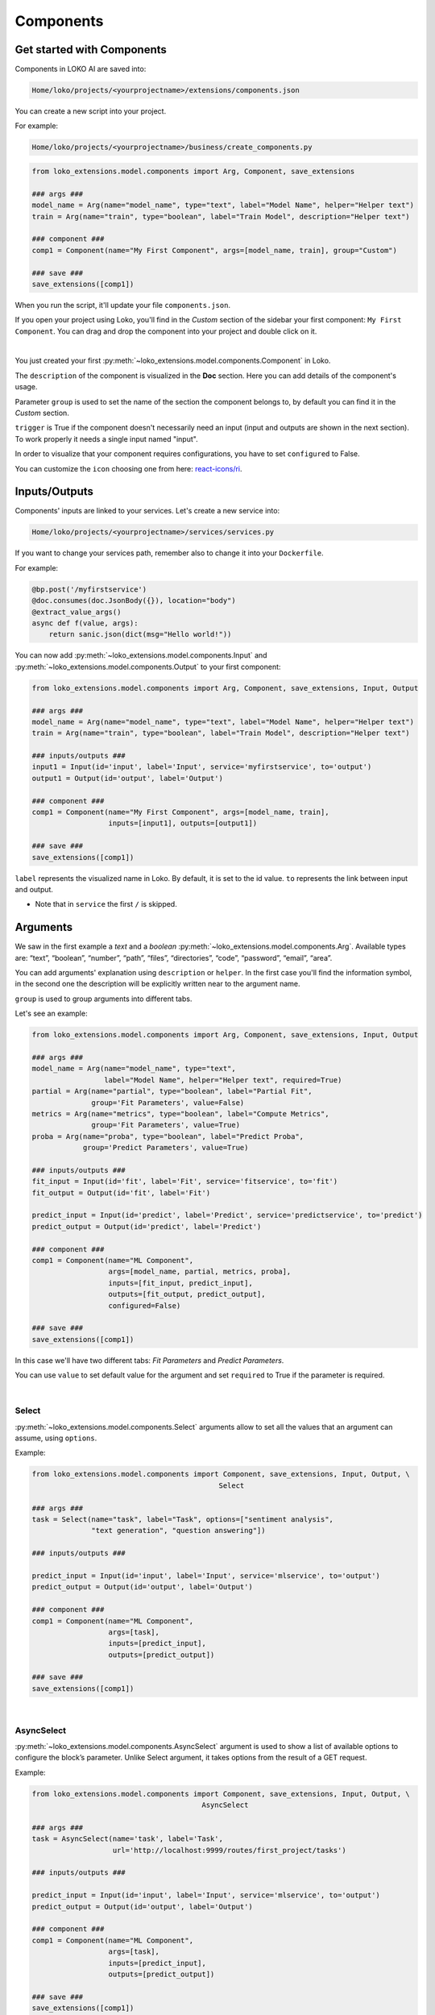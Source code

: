 Components
==========

Get started with Components
---------------------------

Components in LOKO AI are saved into:

.. code-block:: console

    Home/loko/projects/<yourprojectname>/extensions/components.json

You can create a new script into your project.

For example:

.. code-block:: console

    Home/loko/projects/<yourprojectname>/business/create_components.py

.. code-block:: python

    from loko_extensions.model.components import Arg, Component, save_extensions

    ### args ###
    model_name = Arg(name="model_name", type="text", label="Model Name", helper="Helper text")
    train = Arg(name="train", type="boolean", label="Train Model", description="Helper text")

    ### component ###
    comp1 = Component(name="My First Component", args=[model_name, train], group="Custom")

    ### save ###
    save_extensions([comp1])

When you run the script, it'll update your file ``components.json``.

If you open your project using Loko, you'll find in the `Custom` section of the sidebar your first component:
``My First Component``.
You can drag and drop the component into your project and double click on it.

.. image:: https://raw.githubusercontent.com/loko-ai/doc_resources/main/loko_extensions/imgs/loko.png
  :width: 700
  :align: center

|

You just created your first :py:meth:`~loko_extensions.model.components.Component` in Loko.

The ``description`` of the component is visualized in the **Doc** section. Here you can add details of the component's
usage.

Parameter ``group`` is used to set the name of the section the component belongs to, by default you can find it in the
`Custom` section.

``trigger`` is True if the component doesn't necessarily need an input (input and outputs are shown in the next
section). To work properly it needs a single input named "input".

In order to visualize that your component requires configurations, you have to set ``configured`` to False.

You can customize the ``icon`` choosing one from here:
`react-icons/ri <https://react-icons.github.io/react-icons/icons?name=ri>`_.


Inputs/Outputs
----------------

Components' inputs are linked to your services. Let's create a new service into:

.. code-block:: console

    Home/loko/projects/<yourprojectname>/services/services.py

If you want to change your services path, remember also to change it into your ``Dockerfile``.

For example:

.. code-block:: python

    @bp.post('/myfirstservice')
    @doc.consumes(doc.JsonBody({}), location="body")
    @extract_value_args()
    async def f(value, args):
        return sanic.json(dict(msg="Hello world!"))

You can now add :py:meth:`~loko_extensions.model.components.Input` and
:py:meth:`~loko_extensions.model.components.Output` to your first component:

.. code-block:: python

    from loko_extensions.model.components import Arg, Component, save_extensions, Input, Output

    ### args ###
    model_name = Arg(name="model_name", type="text", label="Model Name", helper="Helper text")
    train = Arg(name="train", type="boolean", label="Train Model", description="Helper text")

    ### inputs/outputs ###
    input1 = Input(id='input', label='Input', service='myfirstservice', to='output')
    output1 = Output(id='output', label='Output')

    ### component ###
    comp1 = Component(name="My First Component", args=[model_name, train],
                      inputs=[input1], outputs=[output1])

    ### save ###
    save_extensions([comp1])

``label`` represents the visualized name in Loko. By default, it is set to the id value.
``to`` represents the link between input and output.

- Note that in ``service`` the first ``/`` is skipped.

Arguments
---------

We saw in the first example a *text* and a *boolean* :py:meth:`~loko_extensions.model.components.Arg`.
Available types are: “text”, “boolean”, “number”, “path”, “files”, “directories”, “code”, “password”, “email”, “area”.

You can add arguments' explanation using ``description`` or ``helper``.
In the first case you'll find the information symbol, in the second one the description will be explicitly written near
to the argument name.

``group`` is used to group arguments into different tabs.

Let's see an example:

.. code-block:: python

    from loko_extensions.model.components import Arg, Component, save_extensions, Input, Output

    ### args ###
    model_name = Arg(name="model_name", type="text",
                     label="Model Name", helper="Helper text", required=True)
    partial = Arg(name="partial", type="boolean", label="Partial Fit",
                  group='Fit Parameters', value=False)
    metrics = Arg(name="metrics", type="boolean", label="Compute Metrics",
                  group='Fit Parameters', value=True)
    proba = Arg(name="proba", type="boolean", label="Predict Proba",
                group='Predict Parameters', value=True)

    ### inputs/outputs ###
    fit_input = Input(id='fit', label='Fit', service='fitservice', to='fit')
    fit_output = Output(id='fit', label='Fit')

    predict_input = Input(id='predict', label='Predict', service='predictservice', to='predict')
    predict_output = Output(id='predict', label='Predict')

    ### component ###
    comp1 = Component(name="ML Component",
                      args=[model_name, partial, metrics, proba],
                      inputs=[fit_input, predict_input],
                      outputs=[fit_output, predict_output],
                      configured=False)

    ### save ###
    save_extensions([comp1])

In this case we'll have two different tabs: *Fit Parameters* and *Predict Parameters*.

You can use ``value`` to set default value for the argument and set ``required`` to True if the parameter is required.

.. image:: https://raw.githubusercontent.com/loko-ai/doc_resources/main/loko_extensions/imgs/loko2.png
  :width: 700
  :align: center

|

Select
^^^^^^^

:py:meth:`~loko_extensions.model.components.Select` arguments allow to set all the values that an argument can assume,
using ``options``.

Example:

.. code-block:: python

    from loko_extensions.model.components import Component, save_extensions, Input, Output, \
                                                Select

    ### args ###
    task = Select(name="task", label="Task", options=["sentiment analysis",
                  "text generation", "question answering"])

    ### inputs/outputs ###

    predict_input = Input(id='input', label='Input', service='mlservice', to='output')
    predict_output = Output(id='output', label='Output')

    ### component ###
    comp1 = Component(name="ML Component",
                      args=[task],
                      inputs=[predict_input],
                      outputs=[predict_output])

    ### save ###
    save_extensions([comp1])

.. image:: https://raw.githubusercontent.com/loko-ai/doc_resources/main/loko_extensions/imgs/loko3.png
  :width: 700
  :align: center

|

AsyncSelect
^^^^^^^^^^^^

:py:meth:`~loko_extensions.model.components.AsyncSelect` argument is used to show a list of available options to
configure the block’s parameter. Unlike Select argument, it takes options from the result of a GET request.

Example:

.. code-block:: python

    from loko_extensions.model.components import Component, save_extensions, Input, Output, \
                                            AsyncSelect

    ### args ###
    task = AsyncSelect(name='task', label='Task',
                       url='http://localhost:9999/routes/first_project/tasks')

    ### inputs/outputs ###

    predict_input = Input(id='input', label='Input', service='mlservice', to='output')
    predict_output = Output(id='output', label='Output')

    ### component ###
    comp1 = Component(name="ML Component",
                      args=[task],
                      inputs=[predict_input],
                      outputs=[predict_output])

    ### save ###
    save_extensions([comp1])

In this case the list of options is the result of ``http://localhost:9999/routes/first_project/tasks``.


MultiKeyValue
^^^^^^^^^^^^^^

:py:meth:`~loko_extensions.model.components.MultiKeyValue` argument is used to set lists of variable length.

For example, Selector component's *keys* argument is a MultiKeyValue. Here you can set one or more keys to be selected
from the input dictionary: *Name*, *Sex*, *Age*.

.. image:: https://user-images.githubusercontent.com/30443495/201632579-97b590bf-c22c-45ec-bb3b-5010049c3faf.png
  :width: 700
  :align: center

|

We can also set more than one :py:meth:`~loko_extensions.model.components.MKVField`. You first have to list all the
MKVFields and then add them to the MultiKeyValue.

Example:

.. code-block:: python

    from loko_extensions.model.components import Component, save_extensions, Input, Output, \
                                                MKVField, MultiKeyValue

    ### args ###

    mkvfields = [MKVField(name='name', label='Name'),
                 MKVField(name='type', label='Type')]
    expl_vars = MultiKeyValue(name='expl_vars', label='Explanatory Variables', fields=mkvfields)

    ### inputs/outputs ###

    predict_input = Input(id='input', label='Input', service='mlservice', to='output')
    predict_output = Output(id='output', label='Output')

    ### component ###
    comp1 = Component(name="ML Component",
                      args=[expl_vars],
                      inputs=[predict_input],
                      outputs=[predict_output])

    ### save ###
    save_extensions([comp1])



Dynamic
^^^^^^^

:py:meth:`~loko_extensions.model.components.Dynamic` arguments are used to dynamically show a parameter’s
configuration. Available dynamic types are: “text”, “boolean”, “number”, “path”, “files”, “directories”, “code”,
“password”, “email”, “area”, “select”, “asyncSelect”, “multiKeyValue”.

Example:

.. code-block:: python

    from loko_extensions.model.components import Component, save_extensions, Input, Output, \
                                                Select, Dynamic

    ### args ###

    task = Select(name="task", label="Task", group="Task Settings",
                  options=["sentiment analysis", "text generation", "question answering"])
    max_length = Dynamic(name="max_length", label="Max Length", dynamicType="number",
                         parent="task", group="Task Settings", value=30,
                         condition="{parent}===\"text generation\"")

    ### inputs/outputs ###

    predict_input = Input(id='input', label='Input', service='mlservice', to='output')
    predict_output = Output(id='output', label='Output')

    ### component ###
    comp1 = Component(name="ML Component",
                      args=[task, max_length],
                      inputs=[predict_input],
                      outputs=[predict_output])

    ### save ###
    save_extensions([comp1])

*Max Length* is a specific parameter used by the text generation task.
It is a number field (i.e. ``"dynamicType"="number"``), depends on Task value (i.e. ``"parent"="task"``)
and it'll be displayed only when Task is set to text generation (i.e. ``"condition"="{parent}===\"text generation\""``).

Events
------

:py:meth:`~loko_extensions.model.components.Events` are used to visualize the status of the component. You can emit
messages using the gateway socket and visualize them on the top of your block.

Example:

.. code-block:: python

    from loko_extensions.model.components import Component, save_extensions, Input, Output, \
                                                Events, Arg

    ### args ###

    show_msg = Arg(name='show_msg', label='Show msg', type='boolean', value=True)

    ### inputs/outputs ###

    predict_input = Input(id='input', label='Input', service='mlservice', to='output')
    predict_output = Output(id='output', label='Output')

    ### component ###
    comp1 = Component(name="ML Component",
                      args=[show_msg],
                      inputs=[predict_input],
                      outputs=[predict_output],
                      events=Events(type="ml_msg", field="show_msg"))

    ### save ###
    save_extensions([comp1])

You have to choose an identifier of the messages, named ``type``, and define an argument whose
value allows the visualization of the emitted messages.